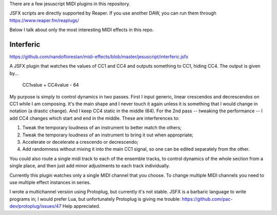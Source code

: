 There are a few jesuscript MIDI plugins in this repository.

JSFX scripts are directly supported by Reaper.  If you use another DAW, you can run them through
https://www.reaper.fm/reaplugs/

Below I talk about only the most interesting MIDI effects in this repo.


Interferic
==========

https://github.com/nandoflorestan/midi-effects/blob/master/jesuscript/interferic.jsfx

A JSFX plugin that watches the values of CC1 and CC4 and outputs something to CC1, hiding CC4.
The output is given by...

    CC1value + CC4value - 64

My purpose is simply to control dynamics in two passes.
First I input generic, linear crescendos and decrescendos on CC1 while I am composing. It's the main shape and I never touch it again
unless it is something that I would change in notation (a drastic change). And I keep CC4 static in the middle (64).
For the 2nd pass -- tweaking the performance -- I add CC4 changes which start and end in the middle. These are interferences to:

1. Tweak the temporary loudness of an instrument to better match the others;
2. Tweak the temporary loudness of an instrument to bring it out when appropriate;
3. Accelerate or decelerate a crescendo or decrescendo;
4. Add randomness without mixing it into the main CC1 signal, so one can be edited separately from the other.

You could also route a single midi track to each of the ensemble tracks, to control dynamics of the whole section from a single place,
and then just add minor adjustments to each track individually.

Currently this plugin watches only a single MIDI channel that you choose.
To change multiple MIDI channels you need to use multiple effect instances in series.

I wrote a multichannel version using Protoplug, but currently it's not stable.
JSFX is a barbaric language to write programs in; I would prefer Lua, but unfortunately Protoplug is giving me trouble:
https://github.com/pac-dev/protoplug/issues/47
Help appreciated.
